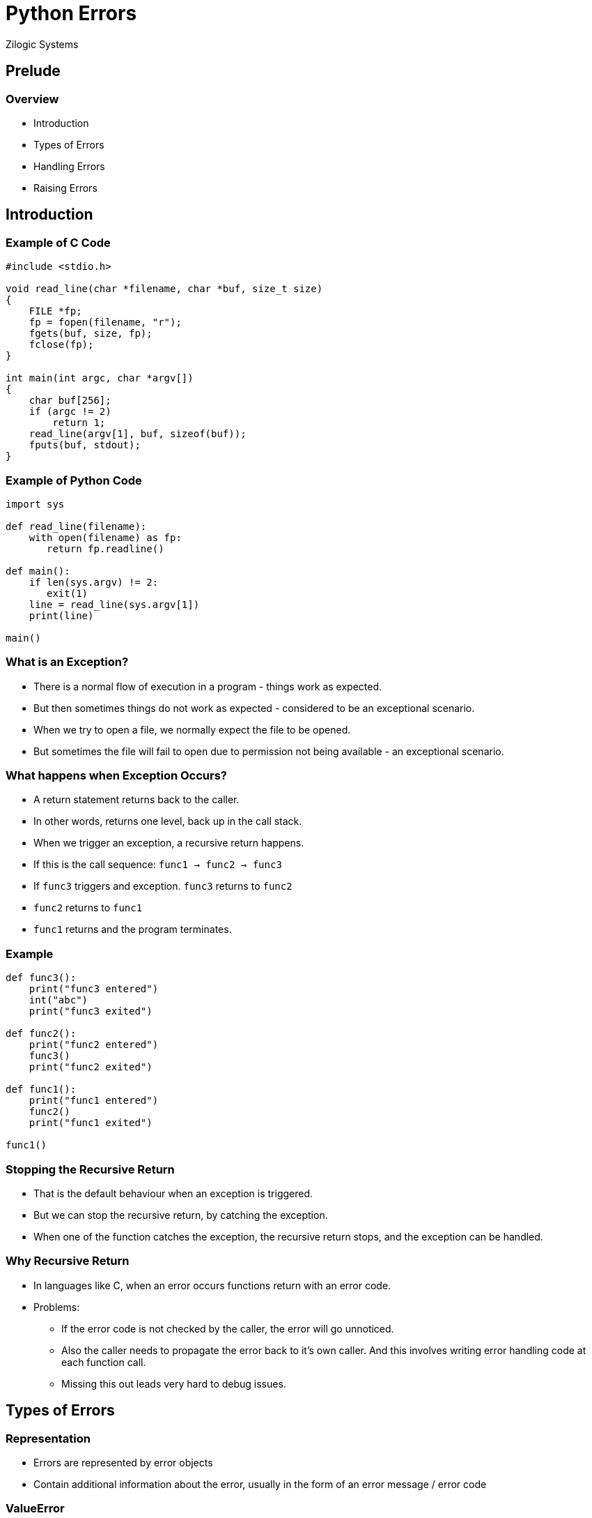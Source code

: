 = Python Errors
Zilogic Systems

== Prelude

=== Overview

  * Introduction
  * Types of Errors
  * Handling Errors
  * Raising Errors

== Introduction

=== Example of C Code

[source,c]
------
#include <stdio.h>

void read_line(char *filename, char *buf, size_t size)
{
    FILE *fp;
    fp = fopen(filename, "r");
    fgets(buf, size, fp);
    fclose(fp);
}

int main(int argc, char *argv[])
{
    char buf[256];
    if (argc != 2)
        return 1;
    read_line(argv[1], buf, sizeof(buf));
    fputs(buf, stdout);
}
------

=== Example of Python Code

[source,python]
------
import sys

def read_line(filename):
    with open(filename) as fp:
       return fp.readline()

def main():
    if len(sys.argv) != 2:
       exit(1)
    line = read_line(sys.argv[1])
    print(line)

main()
------

=== What is an Exception?

  * There is a normal flow of execution in a program - things work as
    expected.

  * But then sometimes things do not work as expected - considered to
    be an exceptional scenario.

  * When we try to open a file, we normally expect the file to be
    opened.

  * But sometimes the file will fail to open due to permission not
    being available - an exceptional scenario.

=== What happens when Exception Occurs?

  * A return statement returns back to the caller.

  * In other words, returns one level, back up in the call stack.

  * When we trigger an exception, a recursive return happens.

  * If this is the call sequence: `func1 -> func2 -> func3`

  * If `func3` triggers and exception. `func3` returns to `func2`

  * `func2` returns to `func1`

  * `func1` returns and the program terminates.

=== Example

[source,python]
------
def func3():
    print("func3 entered")
    int("abc")
    print("func3 exited")

def func2():
    print("func2 entered")
    func3()
    print("func2 exited")

def func1():
    print("func1 entered")
    func2()
    print("func1 exited")

func1()
------

=== Stopping the Recursive Return

  * That is the default behaviour when an exception is triggered.

  * But we can stop the recursive return, by catching the exception.

  * When one of the function catches the exception, the recursive
    return stops, and the exception can be handled.

=== Why Recursive Return

  * In languages like C, when an error occurs functions return with an
    error code.

  * Problems:

    - If the error code is not checked by the caller, the error will
      go unnoticed.

    - Also the caller needs to propagate the error back to it's own
      caller. And this involves writing error handling code at each
      function call.

    - Missing this out leads very hard to debug issues.

== Types of Errors

=== Representation

  * Errors are represented by error objects

  * Contain additional information about the error, usually in the
    form of an error message / error code

=== ValueError

  * Built-in function or operation receives an invalid argument
+
[source,python]
------
>>> int("abcd")
...
------

=== IndexError

  * Raised when indexing a sequence, and the index is out-of-range
+
[source,python]
------
>>> l = ["a", "b", "c"]
>>> l[4]
...
------

=== KeyError

  * Raised when a key is not found in a mapping type
+
[source,python]
------
>>> d = {"a": 1, "b": 2, "c": 3}
>>> d["a"]
...
------

=== More Errors

  * `AttributeError`
  * `ImportError`
  * `KeyboardInterrupt`
  * `MemoryError`
  * `NameError`
  * `SyntaxError`
  * `TypeError`
  * `ZeroDivisionError`
  * `OSError`

== Handling Errors

=== Catching Exception

  * `try ... except` block can be used stop a recursive exception return

  * `try` block, attempts to execute statements

  * If error occurs, the `except` block is executed

  * Exception is caught only if the exception specified in the except
    block matches the type of the exception that has occurred.
+
[source,python]
------
while True:
    try:
        n = input("Please enter an integer: ")
        n = int(n)
        break
    except ValueError:
        print("Not a valid integer!")
------

=== Multiple Exceptions

  * When the exception is caught we can get the exception object, to
    retreive more information about the error.

  * Multiple except blocks can be specified to catch different
    exception types.
+
[source,python]
------
integers = []
try:
    fp = open('integers.txt')
    for line in fp:
        integers.append(int(line))
except IOError as e:
    print("error opening file integers.txt: {}".format(e))
except ValueError:
    print("invalid integer")
------

=== Raising Errors

  * `raise` statement can be used to raise errors

  * Used within functions to indicate the occurrence of error to the
    caller
+
[source,python]
------
def myfunc():
    raise ValueError("invalid value '2' for argument")

try:
    myfunc()
except ValueError as e:
    print("error executing myfunc: {}".format(e))
------

=== Cleanup Actions

==== Left

[source,python]
------
def copy(src, dst):
    fp1 = None
    fp2 = None
    try:
        fp1 = open(src, "rb")
        fp2 = open(dst, "wb")

        fp2.write(fp1.read())

    finally:
        if fp1 is not None:
            print("fp1 closed")
            fp1.close()

        if fp2 is not None:
            print("fp2 closed")
            fp2.close()
------

==== Right

  * While expecting exceptions we can also provide a cleanup action
    that will be executed irrespective of whether the exception
    occured.

  * `finally` block can be used to specify a cleanup action.

  * `else` block can be used to specify an action to be performed, if
    no exception occurs.

=== Try Out

  * Write a function `int_or_zero()` that takes a string, and converts
    it to an integer using `int()`.

  * If an exception occurs, because it is not a valid integer, it
    should return `0`, instead of raising an exception.

=== Custom Exceptions

  * Definiting a exception to represent your own errors.
+
[source,python]
------
class TimeoutError(Exception):
    pass

e = TimeoutError("timedout waiting for response from server")
print(e)
------
+
  * When instantiating your exception, you can pass a string message,
    that would be provided when the exception is stringized.

=== Adding More Information

  * In case the exception object that you are creating, needs
    additional information to be stored, then you can override the
    `__init__()`, and store the additional parameters.
+
[source,python]
-----
class MyError(Exception):
    def __init__(self, code, msg):
        super().__init__("[{}]: {}".format(code, msg))
        self.code = code
        self.msg = msg
-----

== Conclusion

=== Further Reading

  * https://realpython.com/python-exceptions/[Python Exceptions: An
    Introduction]

  * https://www.python-course.eu/exception_handling.php[Exception
    Handling in Python]

  * https://stackoverflow.com/a/1319675[StackOverflow: Proper way to
    declare custom exceptions]

=== About the Trainer

==== Left

  * Vijay Kumar B. https://www.linkedin.com/in/bravegnu/[LinkedIn]
  * Open Source and Free Software Enthusiast
  * Specialize in
    - Python
    - Embedded Systems
    - Linux

==== Right

  * Volunteer
    - Chennaipy
    - PyCon India
    - PySangamam
